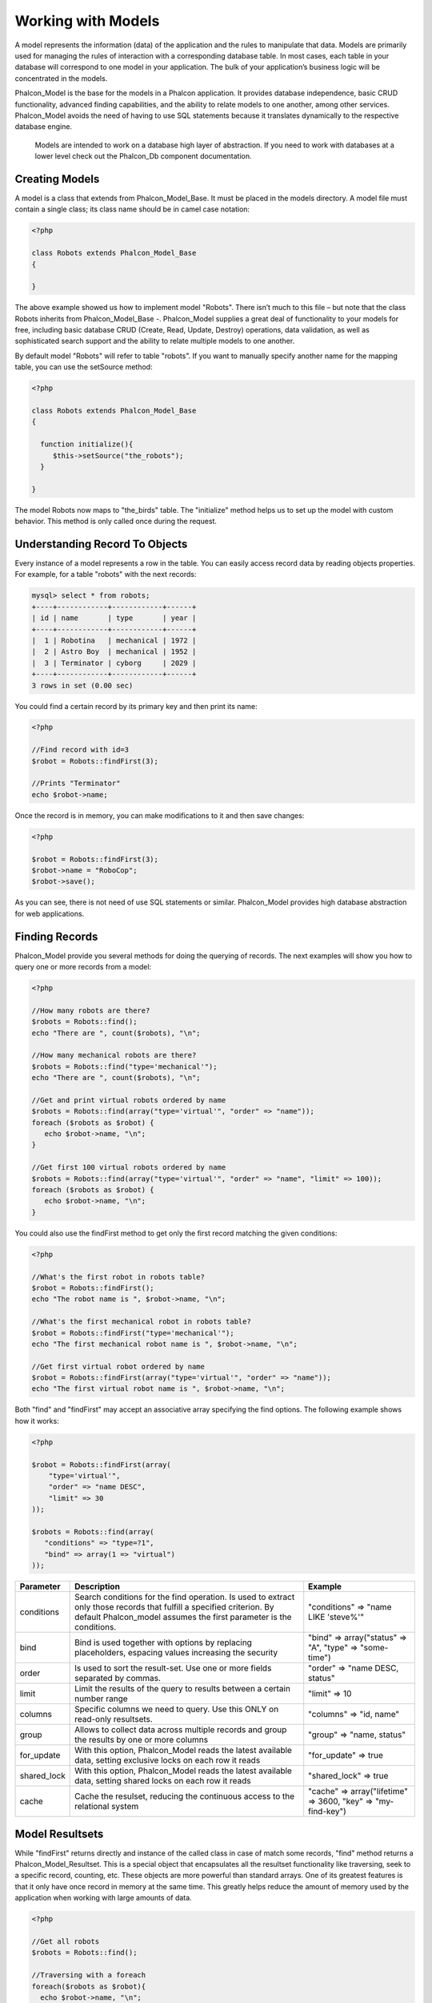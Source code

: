 
Working with Models
===================
A model represents the information (data) of the application and the rules to manipulate that data. Models are primarily used for managing the rules of interaction with a corresponding database table. In most cases, each table in your database will correspond to one model in your application. The bulk of your application’s business logic will be concentrated in the models.

Phalcon_Model is the base for the models in a Phalcon application. It provides database independence, basic CRUD functionality, advanced finding capabilities, and the ability to relate models to one another, among other services. Phalcon_Model avoids the need of having to use SQL statements because it translates dynamically to the respective database engine. 

.. highlights::
   Models are intended to work on a database high layer of abstraction. If you need to work with databases at a lower level check out the Phalcon_Db component documentation. 

Creating Models
---------------
A model is a class that extends from Phalcon_Model_Base. It must be placed in the models directory. A model file must contain a single class; its class name should be in camel case notation:

.. code-block:: php

    <?php

    class Robots extends Phalcon_Model_Base
    {

    }

The above example showed us how to implement model "Robots". There isn’t much to this file – but note that the class Robots inherits from Phalcon_Model_Base -. Phalcon_Model supplies a great deal of functionality to your models for free, including basic database CRUD (Create, Read, Update, Destroy) operations, data validation, as well as sophisticated search support and the ability to relate multiple models to one another.

By default model "Robots" will refer to table "robots". If you want to manually specify another name for the mapping table, you can use the setSource method:

.. code-block:: php

    <?php

    class Robots extends Phalcon_Model_Base
    {

      function initialize(){
         $this->setSource("the_robots");
      }

    }

The model Robots now maps to "the_birds" table. The "initialize" method helps us to set up the model with custom behavior. This method is only called once during the request.
 
Understanding Record To Objects
-------------------------------
Every instance of a model represents a row in the table. You can easily access record data by reading objects properties. For example, for a table "robots" with the next records:    

.. code-block:: sql

    mysql> select * from robots;
    +----+------------+------------+------+
    | id | name       | type       | year |
    +----+------------+------------+------+
    |  1 | Robotina   | mechanical | 1972 |
    |  2 | Astro Boy  | mechanical | 1952 |
    |  3 | Terminator | cyborg     | 2029 |
    +----+------------+------------+------+
    3 rows in set (0.00 sec)


You could find a certain record by its primary key and then print its name:

.. code-block:: php

    <?php

    //Find record with id=3
    $robot = Robots::findFirst(3);

    //Prints "Terminator"
    echo $robot->name;

Once the record is in memory, you can make modifications to it and then save changes:

.. code-block:: php

    <?php

    $robot = Robots::findFirst(3);
    $robot->name = "RoboCop";
    $robot->save();

As you can see, there is not need of use SQL statements or similar. Phalcon_Model provides high database abstraction for web applications.     

Finding Records
---------------
Phalcon_Model provide you several methods for doing the querying of records. The next examples will show you how to query one or more records from a model: 

.. code-block:: php

    <?php

    //How many robots are there?
    $robots = Robots::find();
    echo "There are ", count($robots), "\n";

    //How many mechanical robots are there?
    $robots = Robots::find("type='mechanical'");
    echo "There are ", count($robots), "\n";

    //Get and print virtual robots ordered by name
    $robots = Robots::find(array("type='virtual'", "order" => "name"));
    foreach ($robots as $robot) {
       echo $robot->name, "\n";
    }

    //Get first 100 virtual robots ordered by name
    $robots = Robots::find(array("type='virtual'", "order" => "name", "limit" => 100));
    foreach ($robots as $robot) {
       echo $robot->name, "\n";
    }

You could also use the findFirst method to get only the first record matching the given conditions: 

.. code-block:: php

    <?php

    //What's the first robot in robots table?
    $robot = Robots::findFirst();
    echo "The robot name is ", $robot->name, "\n";

    //What's the first mechanical robot in robots table?
    $robot = Robots::findFirst("type='mechanical'");
    echo "The first mechanical robot name is ", $robot->name, "\n";

    //Get first virtual robot ordered by name
    $robot = Robots::findFirst(array("type='virtual'", "order" => "name"));
    echo "The first virtual robot name is ", $robot->name, "\n";

Both "find" and "findFirst" may accept an associative array specifying the find options. The following example shows how it works:

.. code-block:: php 

    <?php

    $robot = Robots::findFirst(array(
        "type='virtual'",
        "order" => "name DESC",
        "limit" => 30
    ));

    $robots = Robots::find(array(
       "conditions" => "type=?1",
       "bind" => array(1 => "virtual")
    ));

+-------------+----------------------------------------------------------------------------------------------------------------------------------------------------------------------------------------------+--------------------------------------------------------------+
| Parameter   | Description                                                                                                                                                                                  | Example                                                      |
+=============+==============================================================================================================================================================================================+==============================================================+
| conditions  | Search conditions for the find operation. Is used to extract only those records that fulfill a specified criterion. By default Phalcon_model assumes the first parameter is the conditions.  | "conditions" => "name LIKE 'steve%'"                         |
+-------------+----------------------------------------------------------------------------------------------------------------------------------------------------------------------------------------------+--------------------------------------------------------------+
| bind        | Bind is used together with options by replacing placeholders, espacing values increasing the security                                                                                        | "bind" => array("status" => "A", "type" => "some-time")      |     
+-------------+----------------------------------------------------------------------------------------------------------------------------------------------------------------------------------------------+--------------------------------------------------------------+
| order       | Is used to sort the result-set. Use one or more fields separated by commas.                                                                                                                  | "order" => "name DESC, status"                               |
+-------------+----------------------------------------------------------------------------------------------------------------------------------------------------------------------------------------------+--------------------------------------------------------------+
| limit       | Limit the results of the query to results between a certain number range                                                                                                                     | "limit" => 10                                                |
+-------------+----------------------------------------------------------------------------------------------------------------------------------------------------------------------------------------------+--------------------------------------------------------------+
| columns     | Specific columns we need to query. Use this ONLY on read-only resultsets.                                                                                                                    | "columns" => "id, name"                                      |
+-------------+----------------------------------------------------------------------------------------------------------------------------------------------------------------------------------------------+--------------------------------------------------------------+
| group       | Allows to collect data across multiple records and group the results by one or more columns                                                                                                  | "group" => "name, status"                                    |
+-------------+----------------------------------------------------------------------------------------------------------------------------------------------------------------------------------------------+--------------------------------------------------------------+
| for_update  | With this option, Phalcon_Model reads the latest available data, setting exclusive locks on each row it reads                                                                                | "for_update" => true                                         |
+-------------+----------------------------------------------------------------------------------------------------------------------------------------------------------------------------------------------+--------------------------------------------------------------+
| shared_lock | With this option, Phalcon_Model reads the latest available data, setting shared locks on each row it reads                                                                                   | "shared_lock" => true                                        |
+-------------+----------------------------------------------------------------------------------------------------------------------------------------------------------------------------------------------+--------------------------------------------------------------+
| cache       | Cache the resulset, reducing the continuous access to the relational system                                                                                                                  | "cache" => array("lifetime" => 3600, "key" => "my-find-key") |
+-------------+----------------------------------------------------------------------------------------------------------------------------------------------------------------------------------------------+--------------------------------------------------------------+

Model Resultsets
----------------
While "findFirst" returns directly and instance of the called class in case of match some records, "find" method returns a Phalcon_Model_Resultset. This is a special object that encapsulates all the resultset functionality like traversing, seek to a specific record, counting, etc. These objects are more powerful than standard arrays. One of its greatest features is that it only have once record in memory at the same time. This greatly helps reduce the amount of memory used by the application when working with large amounts of data. 

.. code-block:: php 

    <?php

    //Get all robots
    $robots = Robots::find();

    //Traversing with a foreach
    foreach($robots as $robot){
      echo $robot->name, "\n";
    }

    //Traversing with a while
    $robots->rewind();
    while($robots->valid()){
      $robot = $robots->current();
      echo $robot->name, "\n";
      $robots->next();
    }

    //Count the resultset
    echo count($robots);

    //Alternative way to count the resultset
    echo $robots->count();

    //Move the internal cursor to the third robot
    $robots->seek(2);
    $robot = $robots->current()

    //Access a robot by its position in the resultset
    $robot = $robots[5];

    //Check if there is a record in certain position
    if (isset($robots[3]) {
       $robot = $robots[3];
    }

    //Get the first record in the resultset
    $robot = robots->getFirst();

    //Get the last record
    $robot = robots->getLast();

Note that resultsets can be serialized to store it to a cache or some backend you want. But also note that this forces to Phalcon_Model to unroll each row in the resultset into a big array consuming more memory, at least for one moment. 

.. code-block:: php 

    <?php

    //Query all records from model parts
    $parts = Parts::find();

    //Store the resultset into a file
    file_put_contents("cache.txt", serialize($parts));

    //Get parts from file
    $parts = unserialize(file_get_contents("cache.txt"));

    //Traverse the parts
    foreach ($parts as $part) {
       echo $part->id;
    }

Binding Parameters
------------------
Binding parameters is also supported in Phalcon_Model. The binding process impact the performance minimally but reduce the possibility to be attacked using SQL injection techniques. Both string and integer placeholders are supported. Binding parameters can simply be achieved as follows:

.. code-block:: php

    <?php

    //Query robots binding parameters with string placeholders
    $conditions = "name = :name: AND type = :type:";
    $parameters = array("name" => "Robotina", "type" => "maid");
    $robots = Robots::find(array($conditions, "bind" => $parameters));

    //Query robots binding parameters with integer placeholders
    $conditions = "name = ?1 AND type = ?2";
    $parameters = array(1 => "Robotina", 2 => "maid");
    $robots = Robots::find(array($conditions, "bind" => $parameters));

    //Query robots binding parameters with both string and integer placeholders
    $conditions = "name = :name: AND type = ?1";
    $parameters = array("name" => "Robotina", 1 => "maid");
    $robots = Robots::find(array($conditions, "bind" => $parameters));

When use numeric placeholders define it as integers, by example: 1 or 2. In this case "1" or "2" are considered strings and not numbers, so the placeholder could not be sucessfully replaced.

With the MySQL adapter strings are automatically escaped using mysqli_real_escape_string. That function takes into account the connection charset, so its recommended define it in the connection parameters or in the MySQL server configuration.

Binding parameters is available for all the query methods (like find and findFirst) also the calculations methods (count, sum, average, etc). 

Caching Resultsets
------------------
Access to database systems is often one of the most common bottlenecks that reduces the performance of web applications. This is because of the complex connection procedures, among other things, that PHP must do in each request to obtain data from a database system. A well known technique to avoid the continuos access to databases is cache the resultsets obtained from the database in an intermediate and less crowded medium.

Phalcon_Model is integrated with the Phalcon_Cache component to provide a fancy syntax caching resultsets. The first step to cache a resulset is define a default cache backend in the model manager: 

.. code-block:: php

    <?php

    //Cache data for one day by default
    $frontendOptions = array(
      "lifetime" => 86400
    );

    //Memcached connection settings
    $backendOptions = array(
      "host" => "localhost",
      "port" => "11211"
    );

    //Create a memcached cache
    $cache = Phalcon_Cache::factory("Data", "Memcached", $frontendOptions, $backendOptions);

    //Set the cache to the models manager
    Phalcon_Model_Manager::getDefault()->setCache($cache);

The above example gives you full control over the cache definition and customization. But it could be very verbose for most cases. If you are using models with Phalcon_Controller_Front you could setup the cache configuration as part of the bootstrap configuration: 

.. code-block:: php

    <?php

    $front = Phalcon_Controller_Front::getInstance();

    //Setting up framework config
    $config = new Phalcon_Config(array(
       "database" => array(
          "adapter" => "Mysql",
          "host" => "localhost",
          "username" => "scott",
          "password" => "cheetah",
          "name" => "test_db"
       ),
       "models" => array(
          "cache" => array(
            "adapter" => "File",
            "cacheDir" => "../app/cache/",
            "lifetime" => 3600
          )
       ),
       "phalcon" => array(
          "controllersDir" => "../app/controllers/",
          "modelsDir" => "../app/models/",
          "viewsDir" => "../app/views/"
       )
    ));

    //Set the configuration
    $front->setConfig($config);

This will define the default cache options for all the caches in the application. Moreover, if you are using ini configuration files you need to add the following section to setup the cache settings: 

.. code-block:: ini

    [models]
    cache.adapter = "Memcached"
    cache.host = "localhost"
    cache.port = 11211
    cache.lifetime = 3600

Once the cache setup is properly defined you could cache resultsets as follows: 

.. code-block:: php

    <?php

    //Get products without caching
    $products = Products::find();

    //Just cache the resultset. The cache will expire in 1 hour (3600 seconds)
    $products = Products::find(array("cache" => true));

    //Cache the resultset only for 5 minutes
    $products = Products::find(array("cache" => 300));

    //Cache the resultset with a key pre-defined
    $products = Products::find(array("cache" => array("key" => "my-products-key")));

    //Cache the resultset with a key pre-defined and for 2 minutes
    $products = Products::find(array(
       "cache" => array(
          "key" => "my-products-key",
          "lifetime" => 120
       )
    ));

    //Using a custom cache
    $products = Products::find(array("cache" => $myCache));

By default, Phalcon_Model will create a unique key to store the resultset using a md5 hash of the SQL select statement generated internally. This is very practical because it generate a new key in case of some of the condition's parameters have been changed. If you want to control your own cache keys you could use the "key" parameter as seen above.

For automatic generation of MD5 keys, could be useful to retrieve the generated key, you may use it to remove the cached data from the cache bucket:     

.. code-block:: php

    <?php

    //Cache the resultset using an automatic key
    $products = Products::find(array("cache" => 3600));

    //Get last generated key
    $automaticKey = $products->getCache()->getLastKey();

    //Use resultset as normal
    foreach($products as $product){
      //...
    }

Automatic keys generated by Phalcon_Model are always prefixed with "phc". This helps you to easily query the cache's items related to Phalcon_Model:

.. code-block:: php

    <?php

    //Set the cache to the models manager
    $cache = Phalcon_Model_Manager::getDefault()->getCache();

    //Get keys created by Phalcon_Model
    foreach($cache->queryKeys("phc") as $key){
         echo $key, "\n";
    }

Note that not all resultsets must be cached. Results that change very frequently should not be cached because of the records presented do not represent the reality. By the same way, those with a lot of records should not be cached as this may be counterproductive in terms of performance.

Caching could be also applied to resultsets generated using relationships: 

.. code-block:: php

    <?php

    //Query some post
    $post = Post::findFirst();

    //Get comments related to a post, also cache it
    $comments = $post->getComments(array("cache" => true));

    //Get comments related to a post, setting lifetime
    $comments = $post->getComments(array("cache" => true, "lifetime" => 3600));

On the other hand, when you have knowledge that a resultset has been changed you might require force a cache refresh. This could be done by deleting it using the generated key.

Relationships between Models
----------------------------

There are four types of multiple relationships: one-on-one, one-to-many, many-to-one and many-to-many. The relationship may be unidirectional or bidirectional, and each can be simple or by a combination of models. Normally the model manager manages foreign key constraints for these relationships, the definition of these helps the reliable data integrity and the easy finding of related records to a model. Through the implementation of relations is possible to access records relating to each record in a uniform way.

Unidirectional relationships
^^^^^^^^^^^^^^^^^^^^^^^^^^^^
Unidirectional relations are those that are generated in relation to one another but not vice versa. Using the methods belongsTo, hasOne or hasMany states that one or more fields refer to equivalents in another model.

Bidirectional relations
^^^^^^^^^^^^^^^^^^^^^^^
The bidirectional relations build relationships in which each has a complementary and vice versa.

Defining relationships
^^^^^^^^^^^^^^^^^^^^^^
In Phalcon, relationships must be defined in the "initialize" method of a model. There are 3 methods to define relationships, all of them requires 3 parameters, local fields, referenced model, referenced fields, these methods are: 

+-----------+----------------------------+
| Method    | Description                |
+===========+============================+
| hasMany   | Defines a 1-n relationship |
+-----------+----------------------------+
| hasOne    | Defines a 1-1 relationship |
+-----------+----------------------------+
| belongsTo | Defines a n-1 relationship |
+-----------+----------------------------+

The following schema shows 3 tables whose relations will serve us as an example to explain the relationships: 

.. code-block:: sql

    CREATE TABLE `robots` (
      `id` int(10) unsigned NOT NULL AUTO_INCREMENT,
      `name` varchar(70) NOT NULL,
      `type` varchar(32) NOT NULL,
      `year` int(11) NOT NULL,
      PRIMARY KEY (`id`)
    );

    CREATE TABLE `robots_parts` (
      `id` int(10) unsigned NOT NULL AUTO_INCREMENT,
      `robots_id` int(10) NOT NULL,
      `parts_id` int(10) NOT NULL,
      `created_at` DATE NOT NULL,
      PRIMARY KEY (`id`),
      KEY `robots_id` (`robots_id`),
      KEY `parts_id` (`parts_id`)
    );

    CREATE TABLE `parts` (
      `id` int(10) unsigned NOT NULL AUTO_INCREMENT,
      `name` varchar(70) NOT NULL,
      PRIMARY KEY (`id`)
    );

The model "Robots" has many "RobotsParts". Similar case for model "Parts" that has many "RobotsParts". On the other hand "RobotsParts" belongs to "Robots" and "Parts" models as a one-to-many relation.

The models with their relations could be implemented as follows: 

.. code-block:: php

    <?php

    class Robots extends Phalcon_Model_Base
    {

      function initialize()
      {
         $this->hasMany("id", "RobotsParts", "robots_id");
      }

    }

.. code-block:: php    

    <?php

    class Parts extends Phalcon_Model_Base
    {

      function initialize(){
         $this->hasMany("id", "RobotsParts", "parts_id");
      }

    }

.. code-block:: php    

    <?php

    class RobotsParts extends Phalcon_Model_Base
    {

      function initialize(){
         $this->belongsTo("robots_id", "Robots", "id");
         $this->belongsTo("parts_id", "Parts", "id");
      }

    }

The first parameter indicates the field of the local model that is making the association; the second indicates the name of the referenced model and the third field name in the referenced field. You could also use arrays to define multiple fields in the relationship.

Taking advantage of relationships
^^^^^^^^^^^^^^^^^^^^^^^^^^^^^^^^^
When explicitly define the relationships between models, is easy to find records relating to a previously consulted.

.. code-block:: php

    <?php

    $robot = Robots::findFirst(2);
    foreach ($robot->getRobotsParts() as $robotPart) {
    	echo $robotPart->getParts()->name, "\n";
    }         

Phalcon uses the magic method __call to take advantage of relationships in an easier way. If the called method has a "get" prefix Phalcon_Model will return a findFirst/find result. The following example compares the use of magic method and its respective code doing it manually: 

*With Relations:*

.. code-block:: php

    <?php

    $robot = Robots::findFirst(2);

    //Robots model has a 1-n (hasMany)
    //relationship to RobotsParts then
    $robotsParts = $robot->getRobotsParts();

    //Only parts that match conditions
    $robotsParts = $robot->getRobotsParts("created_at='2012-03-15'");

    $robotPart = RobotsParts::findFirst(1);

    //RobotsParts model has a n-1 (belongsTo)
    //relationship to RobotsParts then
    $robot = $robotPart->getRobots();

*Without Relations:*

.. code-block:: php    

    <?php

    $robot = Robots::findFirst(2);

    //Robots model has a 1-n (hasMany)
    //relationship to RobotsParts then
    $robotsParts = RobotsParts::find("robots_id='".$robot->id."'");

    //Only parts that match conditions
    $robotsParts = RobotsParts::find("robots_id='".$robot->id."' AND created_at='2012-03-15'");

    $robotPart = RobotsParts::findFirst(1);

    //RobotsParts model has a n-1 (belongsTo)
    //relationship to RobotsParts then
    $robot = Robots::findFirst("id='".$robotPart->robots_id."'");

Prefix "get" is used to find/findFirst related records. You can also use "count" to return an integer value result of count the related records:

.. code-block:: php

    <?php

    $robot = Robots::findFirst(2);
    echo "The robot have ", $robot->countRobotsParts(), " parts\n";


Virtual Foreign Keys
--------------------
By default, relationships does not act like database foreign keys, that is, if you try to insert/update a value not having a valid value on its referenced model, Phalcon will not throw a validation message or anything. You can modify this behavior by adding a fourth parameter when defining a relationship.

Let's change the RobotsPart model to use its relationships as foreign keys: 

.. code-block:: php

    <?php

    class RobotsParts extends Phalcon_Model_Base
    {

      function initialize()
      {
         $this->belongsTo("robots_id", "Robots", "id", array(
           "foreignKey" => true
         ));
         $this->belongsTo("parts_id", "Parts", "id", array(
           "foreignKey" => array(
              "message" => "The part_id does not exist on the parts model"
           )
         ));
      }

    }

If you alter a belongsTo relationship to act as foreign key, it will validate that values inserted/updated on those fields have a valid value on the referenced model. On the other hand, if a hasMany/hasOne is altered it will validate that records cannot be deleted if that record is used on any referenced model. 

.. code-block:: php

    <?php

    class Parts extends Phalcon_Model_Base
    {

      function initialize()
      {
         $this->hasMany("id", "RobotsParts", "parts_id", array(
            "foreignKey" => array(
               "message" => "The part cannot be deleted because other robots are using it"
            )
         ));
      }

    }    


Generating Calculations
-----------------------
Calculations are helpers for the well known functions of database systems such as COUNT, SUM, MAX, MIN or AVG. Phalcon_Model allow to use this functions in an easier way:

**Count examples:**

.. code-block:: php

    <?php

    //How many employees are?
    $rowcount = Employees::count();

    //How many different areas are assigned to employees?
    $rowcount = Employees::count(array("distinct" => "area"));

    //How many employees are in the Testing area?
    $rowcount = Employees::count("area='Testing'");

    //Count employees grouping results by their area
    $group = Employees::count(array("group" => "area"));
    foreach($group as $row){
       echo "There are ", $group->rowcount, " in ", $group->area;
    }

    //Count employees grouping by their area and ordering the result by count
    $group = Employees::count(array("group" => "area", "order" => "rowcount"));     